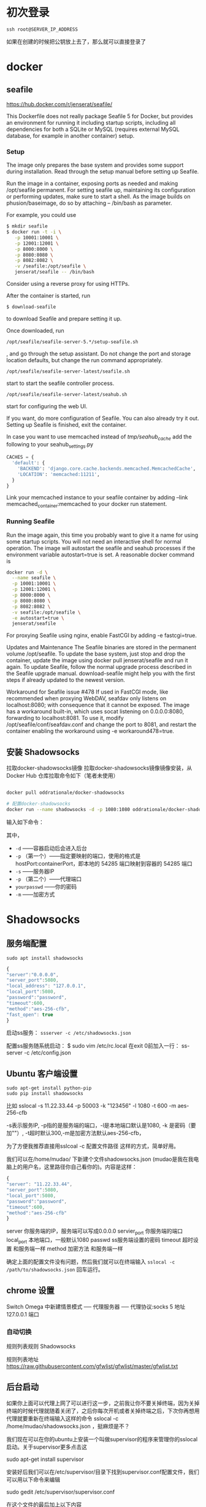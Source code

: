 # -*- mode: Org; org-download-image-dir: "../images"; -*-
#+BEGIN_COMMENT
.. title: Github 学生礼包之 Digital Ocean
.. slug: github-xue-sheng-li-bao-zhi-digital-ocean
.. date: 2016-12-15 10:55:07 UTC+08:00
.. tags: 
.. category: 
.. link: 
.. description: 
.. type: text
#+END_COMMENT


* 初次登录
#+BEGIN_EXAMPLE
ssh root@SERVER_IP_ADDRESS 
#+END_EXAMPLE

如果在创建的时候把公钥放上去了，那么就可以直接登录了
* docker 
** seafile
https://hub.docker.com/r/jenserat/seafile/


This Dockerfile does not really package Seafile 5 for Docker, but provides an environment for running it including startup scripts, including all dependencies for both a SQLite or MySQL (requires external MySQL database, for example in another container) setup.
*** Setup
 The image only prepares the base system and provides some support during installation. Read through the setup manual before setting up Seafile.

 Run the image in a container, exposing ports as needed and making /opt/seafile permanent. For setting seafile up, maintaining its configuration or performing updates, make sure to start a shell. As the image builds on phusion/baseimage, do so by attaching -- /bin/bash as parameter.

 For example, you could use
#+BEGIN_SRC bash
$ mkdir seafile
$ docker run -t -i \
   -p 10001:10001 \
   -p 12001:12001 \
   -p 8000:8000 \
   -p 8080:8080 \
   -p 8082:8082 \
   -v /seafile:/opt/seafile \
   jenserat/seafile -- /bin/bash

#+END_SRC
 Consider using a reverse proxy for using HTTPs.

 After the container is started, run
#+BEGIN_SRC bash
 $ download-seafile 
#+END_SRC 
to download Seafile and prepare setting it up.

 Once downloaded, run
#+BEGIN_SRC bash
 /opt/seafile/seafile-server-5.*/setup-seafile.sh
#+END_SRC
, and go through the setup assistant. Do not change the port and storage location defaults, but change the run command appropriately.

#+BEGIN_SRC bash
 /opt/seafile/seafile-server-latest/seafile.sh
#+END_SRC
 start to start the seafile controller process.

#+BEGIN_SRC bash
/opt/seafile/seafile-server-latest/seahub.sh
#+END_SRC
 start for configuring the web UI.

 If you want, do more configuration of Seafile. You can also already try it out.
 Setting up Seafile is finished, exit the container.

 In case you want to use memcached instead of /tmp/seahub_cache/ add the following to your seahub_settings.py
#+BEGIN_SRC python
 CACHES = {
   'default': {
     'BACKEND': 'django.core.cache.backends.memcached.MemcachedCache',
     'LOCATION': 'memcached:11211',
   }
 } 
#+END_SRC

 Link your memcached instance to your seafile container by adding --link memcached_container:memcached to your docker run statement.
*** Running Seafile
 Run the image again, this time you probably want to give it a name for using some startup scripts. You will not need an interactive shell for normal operation. The image will autostart the seafile and seahub processes if the environment variable autostart=true is set. A reasonable docker command is

#+BEGIN_SRC bash
 docker run -d \
   --name seafile \
   -p 10001:10001 \
   -p 12001:12001 \
   -p 8000:8000 \
   -p 8080:8080 \
   -p 8082:8082 \
   -v seafile:/opt/seafile \
   -e autostart=true \
   jenserat/seafile 
#+END_SRC
 For proxying Seafile using nginx, enable FastCGI by adding -e fastcgi=true.

 Updates and Maintenance
 The Seafile binaries are stored in the permanent volume /opt/seafile. To update the base system, just stop and drop the container, update the image using docker pull jenserat/seafile and run it again. To update Seafile, follow the normal upgrade process described in the Seafile upgrade manual. download-seafile might help you with the first steps if already updated to the newest version.

 Workaround for Seafile issue #478
 If used in FastCGI mode, like recommended when proxying WebDAV, seafdav only listens on localhost:8080; with consequence that it cannot be exposed. The image has a workaround built-in, which uses socat listening on 0.0.0.0:8080, forwarding to localhost:8081. To use it, modify /opt/seafile/conf/seafdav.conf and change the port to 8081, and restart the container enabling the workaround using -e workaround478=true.
** 安装 Shadowsocks
拉取docker-shadowsocks镜像
拉取docker-shadowsocks镜像镜像安装，从 Docker Hub 仓库拉取命令如下（笔者未使用）

#+BEGIN_SRC bash

docker pull oddrationale/docker-shadowsocks

# 配置docker-shadowsocks
docker run --name shadowsocks -d -p 1080:1080 oddrationale/docker-shadowsocks -s 0.0.0.0 -p 1080 -k yourpasswd -m aes-256-cfb
#+END_SRC

输入如下命令：

其中，

 - =-d= ——容器启动后会进入后台
 - =-p= （第一个）——指定要映射的端口，使用的格式是hostPort:containerPort，即本地的 54285 端口映射到容器的 54285 端口
 - =-s= ——服务器IP
 - =-p= （第二个）——代理端口
 - =yourpasswd= ——你的密码
 - =-m= ——加密方式
* Shadowsocks 
** 服务端配置
#+BEGIN_EXAMPLE
sudo apt install shadowsocks
#+END_EXAMPLE

#+BEGIN_SRC javascript
{
"server":"0.0.0.0",
"server_port":5080,
"local_address": "127.0.0.1",
"local_port":5080,
"password":"password",
"timeout":600,
"method":"aes-256-cfb",
"fast_open": true
}
#+END_SRC
启动ss服务：
=ssserver -c /etc/shadowsocks.json=

配置ss服务随系统启动：
$ sudo vim /etc/rc.local
在exit 0前加入一行：
ss-server -c /etc/config.json



** Ubuntu 客户端设置
#+BEGIN_EXAMPLE
sudo apt-get install python-pip
sudo pip install shadowsocks
#+END_EXAMPLE

比如 sslocal -s 11.22.33.44 -p 50003 -k "123456" -l 1080 -t 600 -m aes-256-cfb

-s表示服务IP, -p指的是服务端的端口，-l是本地端口默认是1080, -k 是密码（要加""）, -t超时默认300,-m是加密方法默认aes-256-cfb，

为了方便我推荐直接用sslcoal -c 配置文件路径 这样的方式，简单好用。

我们可以在/home/mudao/ 下新建个文件shadowsocks.json  (mudao是我在我电脑上的用户名，这里路径你自己看你的)。内容是这样：

#+BEGIN_SRC javascript
{
"server": "11.22.33.44",
"server_port":5080,
"local_port":5080,
"password":"password",
"timeout":600,
"method":"aes-256-cfb"
}
#+END_SRC


server  你服务端的IP，服务端可以写成0.0.0.0
servier_port  你服务端的端口
local_port  本地端口，一般默认1080
passwd  ss服务端设置的密码
timeout  超时设置 和服务端一样
method  加密方法 和服务端一样

确定上面的配置文件没有问题，然后我们就可以在终端输入
=sslocal -c /path/to/shadowsocks.json= 回车运行。

** chrome 设置
Switch Omega 中新建情景模式 ── 代理服务器 ── 代理协议:socks 5 地址 127.0.0.1 端口

*** 自动切换
规则列表规则 Shadowsocks

规则列表地址 https://raw.githubusercontent.com/gfwlist/gfwlist/master/gfwlist.txt
** 后台启动

如果你上面可以代理上网了可以进行这一步，之前我让你不要关掉终端，因为关掉终端的时候代理就随着关闭了，之后你每次开机或者关掉终端之后，下次你再想用代理就要重新在终端输入这样的命令 sslocal  -c /home/mudao/shadowsocks.json ，挺麻烦是不？

我们现在可以在你的ubuntu上安装一个叫做supervisor的程序来管理你的sslocal启动。关于supervisor更多点击这

sudo apt-get install supervisor

安装好后我们可以在/etc/supervisor/目录下找到supervisor.conf配置文件，我们可以用以下命令来编辑

sudo gedit /etc/supervisor/supervisor.conf

在这个文件的最后加上以下内容

[program:shadowsocks]
command=sslocal -c /home/mudao/shadowsocks.json
autostart=true
autorestart=true
user=root
log_stderr=true
logfile=/var/log/shadowsocks.log

当然在16.04里你可以直接在/etc/supervisor/conf.d/下新建个文件比如ss.conf然后加入上面内容。

command = 这里json文件的路径根据你的文件路径来填写。确认无误后记得保存。sslocal 和ssserver这两个命令是被存在 /usr/local/bin/下面的，我们要拷贝一份命令文件到/bin

 sudo cp /usr/local/bin/sslocal /bin  (注意空格)

注意：16.04 命令在 /usr/bin/下所以就用

sudo cp /usr/bin/sslocal /bin  (注意空格)

现在关掉你之前运行sslocal命令的终端，再打开终端输入sudo service supervisor restart 然后去打开浏览器看看可不可以继续代理上网。你也可以用ps -ef|grep sslocal命令查看sslocal是否在运行。

这个时候我们需要在/etc下编辑一个叫rc.local的文件 ，让supervisor开机启动。

sudo gedit /etc/rc.local 

在这个配置文件的exit 0前面一行加上 service supervisor start 保存。看你是否配置成功你可以在现在关机重启之后直接打开浏览器看是否代理成功。
** 使用proxychains-ng实现终端代理
=sudo apt install proxychains=
*** 配置
 编辑配置文件 vim /etc/proxychains.conf

 在 [ProxyList] 下面（也就是末尾）加入代理类型，代理地址和端口

 例如使用 TOR 代理，注释掉原来的代理并添加 =socks5 127.0.0.1 1080=
*** 测试
 proxychains4 curl google.com

 注意：proxychains支持的是socks，http, https协议.它们以tcp或者udp协议为基础, ping命令用的是 ICMP 协议， proxychains 不支持;
*** 优化 alias

 alias pc="proxychains4"
*** 使用 =proxychains emacs=
     这样在下面就可以使用 google translate 了
* seafile
https://www.digitalocean.com/community/tutorials/how-to-install-and-configure-seafile-on-an-ubuntu-12-04-vps

